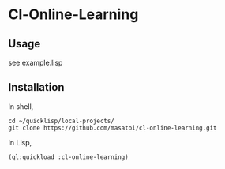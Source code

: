 * Cl-Online-Learning 

** Usage
see example.lisp

** Installation
In shell,
#+BEGIN_SRC 
cd ~/quicklisp/local-projects/
git clone https://github.com/masatoi/cl-online-learning.git
#+END_SRC
In Lisp,
#+BEGIN_SRC lisp
(ql:quickload :cl-online-learning)
#+END_SRC
